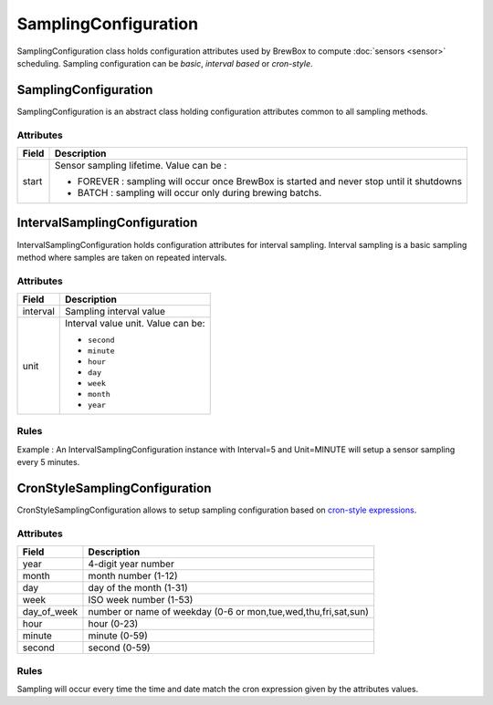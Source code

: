 ======================
SamplingConfiguration
======================

SamplingConfiguration class holds configuration attributes used by BrewBox to compute :doc:`sensors <sensor>` scheduling. Sampling configuration can be `basic`, `interval based` or `cron-style`. 

.. yuml::
    :align: center
    :style: plain

    [SamplingConfiguration|start]^-[IntervalSamplingConfiguration|interval;unit]
    [SamplingConfiguration]^-[CronStyleSamplingConfiguration|year;month;day;week;day_of_week;hour;minute;second]

SamplingConfiguration
#####################

SamplingConfiguration is an abstract class holding configuration attributes common to all sampling methods. 

Attributes
----------

=================  =========================================================================================
Field              Description
=================  =========================================================================================
start              Sensor sampling lifetime. Value can be :

                   * FOREVER : sampling will occur once BrewBox is started and never stop until it shutdowns
                   * BATCH : sampling will occur only during brewing batchs.
=================  =========================================================================================

IntervalSamplingConfiguration
#############################

IntervalSamplingConfiguration holds configuration attributes for interval sampling. Interval sampling is a basic sampling method where samples are taken on repeated intervals.

Attributes
----------

=================  =========================================================================================
Field              Description
=================  =========================================================================================
interval	         Sampling interval value
unit               Interval value unit. Value can be:

                   * ``second``
                   * ``minute``
                   * ``hour``
                   * ``day``
                   * ``week``
                   * ``month``
                   * ``year``
=================  =========================================================================================

Rules
-----

Example : An IntervalSamplingConfiguration instance with Interval=5 and Unit=MINUTE will setup a sensor sampling every 5 minutes.


CronStyleSamplingConfiguration
##############################

CronStyleSamplingConfiguration allows to setup sampling configuration based on `cron-style expressions <http://apscheduler.readthedocs.org/en/latest/cronschedule.html>`_.

Attributes
----------

=================  =========================================================================================
Field              Description
=================  =========================================================================================
year               4-digit year number
month              month number (1-12)
day                day of the month (1-31)
week               ISO week number (1-53)
day_of_week        number or name of weekday (0-6 or mon,tue,wed,thu,fri,sat,sun)
hour               hour (0-23)
minute             minute (0-59)
second             second (0-59)
=================  =========================================================================================

Rules
-----

Sampling will occur every time the time and date match the cron expression given by the attributes values.